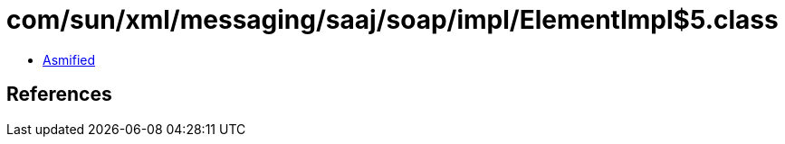 = com/sun/xml/messaging/saaj/soap/impl/ElementImpl$5.class

 - link:ElementImpl$5-asmified.java[Asmified]

== References

